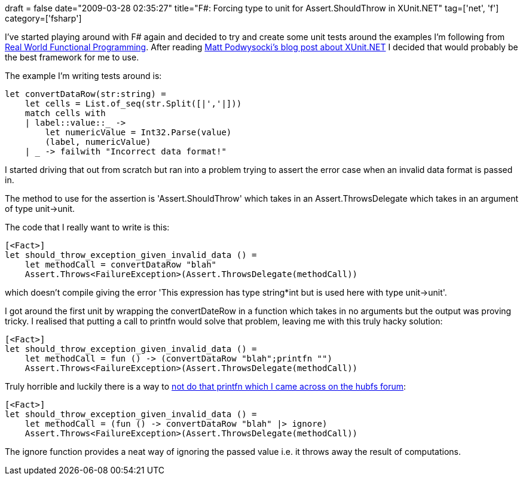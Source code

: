 +++
draft = false
date="2009-03-28 02:35:27"
title="F#: Forcing type to unit for Assert.ShouldThrow in XUnit.NET"
tag=['net', 'f']
category=['fsharp']
+++

I've started playing around with F# again and decided to try and create some unit tests around the examples I'm following from http://manning.com/petricek/[Real World Functional Programming]. After reading http://weblogs.asp.net/podwysocki/archive/2008/06/04/language-oriented-programming-and-functional-unit-testing-in-f.aspx[Matt Podwysocki's blog post about XUnit.NET] I decided that would probably be the best framework for me to use.

The example I'm writing tests around is:

[source,ocaml]
----

let convertDataRow(str:string) =
    let cells = List.of_seq(str.Split([|','|]))
    match cells with
    | label::value::_ ->
        let numericValue = Int32.Parse(value)
        (label, numericValue)
    | _ -> failwith "Incorrect data format!"
----

I started driving that out from scratch but ran into a problem trying to assert the error case when an invalid data format is passed in.

The method to use for the assertion is 'Assert.ShouldThrow' which takes in an Assert.ThrowsDelegate which takes in an argument of type unit\->unit.

The code that I really want to write is this:

[source,ocaml]
----

[<Fact>]
let should_throw_exception_given_invalid_data () =
    let methodCall = convertDataRow "blah"
    Assert.Throws<FailureException>(Assert.ThrowsDelegate(methodCall))
----

which doesn't compile giving the error 'This expression has type string*int but is used here with type unit\->unit'.

I got around the first unit by wrapping the convertDateRow in a function which takes in no arguments but the output was proving tricky. I realised that putting a call to printfn would solve that problem, leaving me with this truly hacky solution:

[source,ocaml]
----

[<Fact>]
let should_throw_exception_given_invalid_data () =
    let methodCall = fun () -> (convertDataRow "blah";printfn "")
    Assert.Throws<FailureException>(Assert.ThrowsDelegate(methodCall))
----

Truly horrible and luckily there is a way to http://cs.hubfs.net/forums/thread/3157.aspx[not do that printfn which I came across on the hubfs forum]:

[source,ocaml]
----

[<Fact>]
let should_throw_exception_given_invalid_data () =
    let methodCall = (fun () -> convertDataRow "blah" |> ignore)
    Assert.Throws<FailureException>(Assert.ThrowsDelegate(methodCall))
----

The ignore function provides a neat way of ignoring the passed value i.e. it throws away the result of computations.
